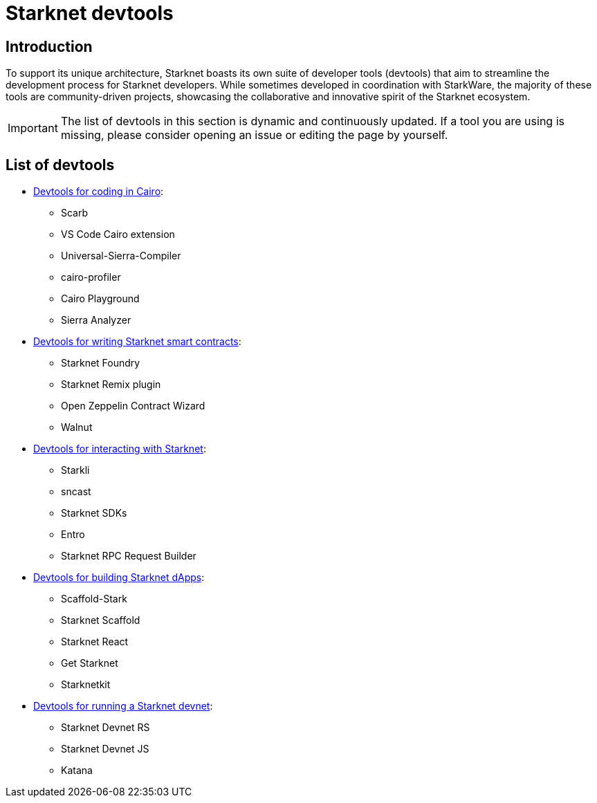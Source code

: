 = Starknet devtools

== Introduction

To support its unique architecture, Starknet boasts its own suite of developer tools (devtools) that aim to streamline the development process for Starknet developers. While sometimes developed in coordination with StarkWare, the majority of these tools are community-driven projects, showcasing the collaborative and innovative spirit of the Starknet ecosystem. 

[IMPORTANT]
====
The list of devtools in this section is dynamic and continuously updated. If a tool you are using is missing, please consider opening an issue or editing the page by yourself.
====

== List of devtools

* xref:devtools/coding-in-cairo.adoc[Devtools for coding in Cairo]:

** Scarb
** VS Code Cairo extension
** Universal-Sierra-Compiler
** cairo-profiler
** Cairo Playground
** Sierra Analyzer

* xref:devtools/writing-smart-contracts.adoc[Devtools for writing Starknet smart contracts]:

** Starknet Foundry
** Starknet Remix plugin
** Open Zeppelin Contract Wizard
** Walnut

* xref:devtools/interacting-with-starknet.adoc[Devtools for interacting with Starknet]:

** Starkli
** sncast
** Starknet SDKs
** Entro
** Starknet RPC Request Builder

* xref:devtools/building-dapps.adoc[Devtools for building Starknet dApps]:

** Scaffold-Stark
** Starknet Scaffold
** Starknet React
** Get Starknet
** Starknetkit

* xref:devtools/running-a-devnet.adoc[Devtools for running a Starknet devnet]:

** Starknet Devnet RS
** Starknet Devnet JS
** Katana